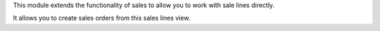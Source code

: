 This module extends the functionality of sales to allow you to work with
sale lines directly.

It allows you to create sales orders from this sales lines view.
